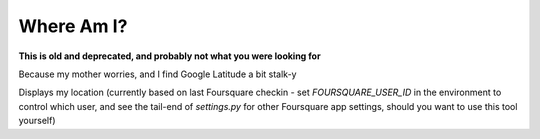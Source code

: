 Where Am I?
===========

**This is old and deprecated, and probably not what you were looking for**

Because my mother worries, and I find Google Latitude a bit stalk-y

Displays my location (currently based on last Foursquare checkin - set `FOURSQUARE_USER_ID` in the environment to control which user, and see the tail-end of `settings.py` for other Foursquare app settings, should you want to use this tool yourself)
